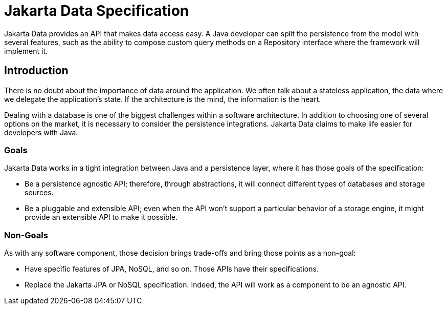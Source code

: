 = Jakarta Data Specification

Jakarta Data provides an API that makes data access easy. A
Java developer can split the persistence from the model with several features,
such as the ability to compose custom query methods on a Repository interface where the framework
will implement it.

== Introduction

There is no doubt about the importance of data around the application. We often talk about a stateless application, the data where we delegate the application's state. If the architecture is the mind, the information is the heart.

Dealing with a database is one of the biggest challenges within a software architecture. In addition to choosing one of several options on the market, it is necessary to consider the persistence integrations. Jakarta Data claims to make life easier for developers with Java.

=== Goals

Jakarta Data works in a tight integration between Java and a persistence layer, where it has those goals of the specification:

* Be a persistence agnostic API; therefore, through abstractions, it will connect different types of databases and storage sources.
* Be a pluggable and extensible API; even when the API won't support a particular behavior of a storage engine, it might provide an extensible API to make it possible.

=== Non-Goals

As with any software component, those decision brings trade-offs and bring those points as a non-goal:

* Have specific features of JPA, NoSQL, and so on. Those APIs have their specifications.
* Replace the Jakarta JPA or NoSQL specification. Indeed, the API will work as a component to be an agnostic API.